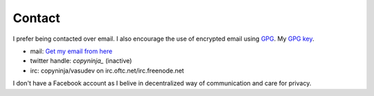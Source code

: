 Contact
#######

I prefer being contacted over email. I also encourage the use of
encrypted email using `GPG <http://gnupg.org/>`_. My `GPG key
<http://keyserver.kjsl.org:11371/pks/lookup?op=get&search=0x6C8F74AE87700B7E>`_.

* mail: `Get my email from here <http://scr.im/copyninja>`_
* twitter handle: *copyninja_*  (inactive)
* irc: copyninja/vasudev on irc.oftc.net/irc.freenode.net

I don't have a Facebook account as I belive in decentralized way of
communication and care for privacy. 
